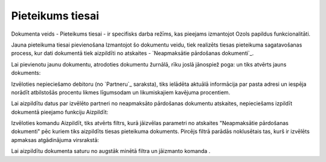 .. 993 =====================Pieteikums tiesai===================== 

Dokumenta veids - Pieteikums tiesai - ir specifisks darba režīms, kas
pieejams izmantojot Ozols papildus funkcionalitāti.



Jauna pieteikuma tiesai pievienošana
Izmantojot šo dokumentu veidu, tiek realizēts tiesas pieteikuma
sagatavošanas process, kur dati dokumentā tiek aizpildīti no atskaites
- `Neapmaksātie pārdošanas dokumenti`_.

Lai pievienotu jaunu dokumentu, atrodoties dokumentu žurnālā, rīku
joslā jānospiež poga: un tiks atvērts jauns dokuments:










Izvēloties nepieciešamo debitoru (no `Partneru`_ saraksta), tiks
ielādēta aktuālā informācija par pasta adresi un iespēja norādīt
atbilstošās procentu likmes līgumsodam un likumiskajiem kavējuma
procentiem.




Lai aizpildītu datus par izvēlēto partneri no neapmaksāto pārdošanas
dokumentu atskaites, nepieciešams izpildīt dokumentā pieejamo funkciju
Aizpildīt:










Izvēloties komandu Aizpildīt, tiks atvērts filtrs, kurā jāizvēlas
parametri no atskaites "Neapmaksātie pārdošanas dokumenti" pēc kuriem
tiks aizpildīts tiesas pieteikuma dokuments. Pircējs filtrā parādās
noklusētais tas, kurš ir izvēlēts apmaksas atgādinājuma virsrakstā:





Lai aizpildītu dokumenta saturu no augstāk minētā filtra un jāizmanto
komanda .

 